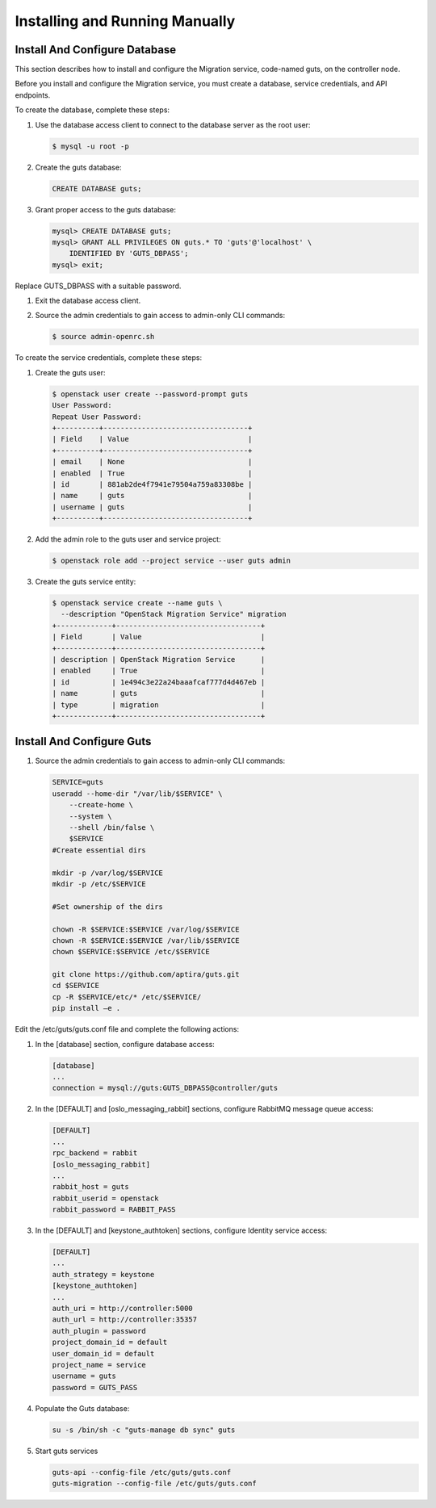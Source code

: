 ..
    Copyright (c) 2015 Aptira Pty Ltd.
    All Rights Reserved.

       Licensed under the Apache License, Version 2.0 (the "License"); you may
       not use this file except in compliance with the License. You may obtain
       a copy of the License at

            http://www.apache.org/licenses/LICENSE-2.0

       Unless required by applicable law or agreed to in writing, software
       distributed under the License is distributed on an "AS IS" BASIS, WITHOUT
       WARRANTIES OR CONDITIONS OF ANY KIND, either express or implied. See the
       License for the specific language governing permissions and limitations
       under the License.

===============================
Installing and Running Manually
===============================

Install And Configure Database
------------------------------

This section describes how to install and configure the Migration service, code-named guts, on the controller node.

Before you install and configure the Migration service, you must create a database, service credentials, and API endpoints.

To create the database, complete these steps:

#.  Use the database access client to connect to the database server as the root user:

    .. code-block:: console

        $ mysql -u root -p
    ..

#.  Create the guts database:

    .. code-block:: console

        CREATE DATABASE guts;
    ..

#.  Grant proper access to the guts database:

    .. code-block:: console

        mysql> CREATE DATABASE guts;
        mysql> GRANT ALL PRIVILEGES ON guts.* TO 'guts'@'localhost' \
            IDENTIFIED BY 'GUTS_DBPASS';
        mysql> exit;
    ..

Replace GUTS_DBPASS with a suitable password.

#.  Exit the database access client.

#.  Source the admin credentials to gain access to admin-only CLI commands:

    .. code-block:: console

        $ source admin-openrc.sh
    ..

To create the service credentials, complete these steps:

#.  Create the guts user:

    .. code-block:: console

        $ openstack user create --password-prompt guts
        User Password:
        Repeat User Password:
        +----------+----------------------------------+
        | Field    | Value                            |
        +----------+----------------------------------+
        | email    | None                             |
        | enabled  | True                             |
        | id       | 881ab2de4f7941e79504a759a83308be |
        | name     | guts                             |
        | username | guts                             |
        +----------+----------------------------------+
    ..

#.  Add the admin role to the guts user and service project:

    .. code-block:: console

        $ openstack role add --project service --user guts admin
    ..

#.  Create the guts service entity:

    .. code-block:: console

        $ openstack service create --name guts \
          --description "OpenStack Migration Service" migration
        +-------------+----------------------------------+
        | Field       | Value                            |
        +-------------+----------------------------------+
        | description | OpenStack Migration Service      |
        | enabled     | True                             |
        | id          | 1e494c3e22a24baaafcaf777d4d467eb |
        | name        | guts                             |
        | type        | migration                        |
        +-------------+----------------------------------+
    ..

Install And Configure Guts
--------------------------

#.  Source the admin credentials to gain access to admin-only CLI commands:

    .. code-block:: console

        SERVICE=guts
        useradd --home-dir "/var/lib/$SERVICE" \
            --create-home \
            --system \
            --shell /bin/false \
            $SERVICE
        #Create essential dirs
        
        mkdir -p /var/log/$SERVICE
        mkdir -p /etc/$SERVICE
        
        #Set ownership of the dirs
        
        chown -R $SERVICE:$SERVICE /var/log/$SERVICE
        chown -R $SERVICE:$SERVICE /var/lib/$SERVICE
        chown $SERVICE:$SERVICE /etc/$SERVICE
        
        git clone https://github.com/aptira/guts.git
        cd $SERVICE
        cp -R $SERVICE/etc/* /etc/$SERVICE/
        pip install –e .
    ..

Edit the /etc/guts/guts.conf file and complete the following actions:

#.  In the [database] section, configure database access:

    .. code-block:: console

        [database]
        ...
        connection = mysql://guts:GUTS_DBPASS@controller/guts
    ..

#.  In the [DEFAULT] and [oslo_messaging_rabbit] sections, configure RabbitMQ message queue access:

    .. code-block:: console

        [DEFAULT]
        ...
        rpc_backend = rabbit
        [oslo_messaging_rabbit]
        ...
        rabbit_host = guts
        rabbit_userid = openstack
        rabbit_password = RABBIT_PASS
    ..

#.  In the [DEFAULT] and [keystone_authtoken] sections, configure Identity service access:

    .. code-block:: console

        [DEFAULT]
        ...
        auth_strategy = keystone
        [keystone_authtoken]
        ...
        auth_uri = http://controller:5000
        auth_url = http://controller:35357
        auth_plugin = password
        project_domain_id = default
        user_domain_id = default
        project_name = service
        username = guts
        password = GUTS_PASS
    ..

#.  Populate the Guts database:

    .. code-block:: console

        su -s /bin/sh -c "guts-manage db sync" guts
    ..

#.  Start guts services

    .. code-block:: console

        guts-api --config-file /etc/guts/guts.conf
        guts-migration --config-file /etc/guts/guts.conf
    ..
